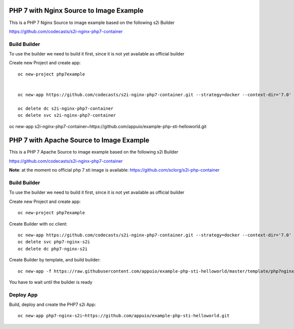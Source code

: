 PHP 7 with Nginx Source to Image Example
----------------------------------------

This is a PHP 7 Nginx Source to image example based on the following s2i Builder

https://github.com/codecasts/s2i-nginx-php7-container


Build Builder
~~~~~~~~~~~~~

To use the builder we need to build it first, since it is not yet available as official builder

Create new Project and create app::

  oc new-project php7example


  oc new-app https://github.com/codecasts/s2i-nginx-php7-container.git --strategy=docker --context-dir='7.0'

  oc delete dc s2i-nginx-php7-container
  oc delete svc s2i-nginx-php7-container


oc new-app s2i-nginx-php7-container~https://github.com/appuio/example-php-sti-helloworld.git



PHP 7 with Apache Source to Image Example
----------------------------------------

This is a PHP 7 Apache Source to image example based on the following s2i Builder

https://github.com/codecasts/s2i-nginx-php7-container

**Note**: at the moment no official php 7 sti image is available: https://github.com/sclorg/s2i-php-container

Build Builder
~~~~~~~~~~~~~

To use the builder we need to build it first, since it is not yet available as official builder

Create new Project and create app::

  oc new-project php7example


Create Builder with oc client: ::

  oc new-app https://github.com/codecasts/s2i-nginx-php7-container.git --strategy=docker --context-dir='7.0' --name="php7-nginx-s2i"
  oc delete svc php7-nginx-s2i
  oc delete dc php7-nginx-s2i

Create Builder by template, and build builder: ::

  oc new-app -f https://raw.githubusercontent.com/appuio/example-php-sti-helloworld/master/template/php7nginxs2ibuilder-template.json

You have to wait until the builder is ready

Deploy App
~~~~~~~~~~

Build, deploy and create the PHP7 s2i App: ::

  oc new-app php7-nginx-s2i~https://github.com/appuio/example-php-sti-helloworld.git



